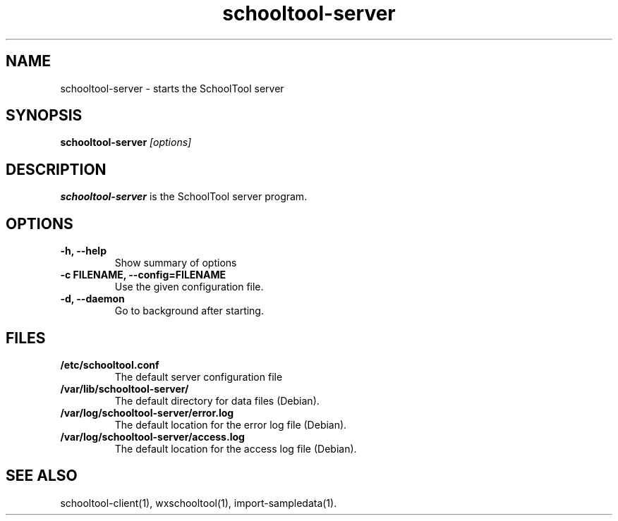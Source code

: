 .TH schooltool-server 1
.SH NAME
schooltool-server \- starts the SchoolTool server
.SH SYNOPSIS
.B schooltool-server
.I "[options]"
.SH DESCRIPTION
.B schooltool-server
is the SchoolTool server program.
.SH OPTIONS
.TP
.B \-h, \-\-help
Show summary of options
.TP
.B \-c FILENAME, \-\-config=FILENAME
Use the given configuration file.
.TP
.B \-d, \-\-daemon
Go to background after starting.
.SH FILES
.TP
.B /etc/schooltool.conf
The default server configuration file
.TP
.B /var/lib/schooltool-server/
The default directory for data files (Debian).
.TP
.B /var/log/schooltool-server/error.log
The default location for the error log file (Debian).
.TP
.B /var/log/schooltool-server/access.log
The default location for the access log file (Debian).
.SH "SEE ALSO"
schooltool-client(1), wxschooltool(1), import-sampledata(1).
